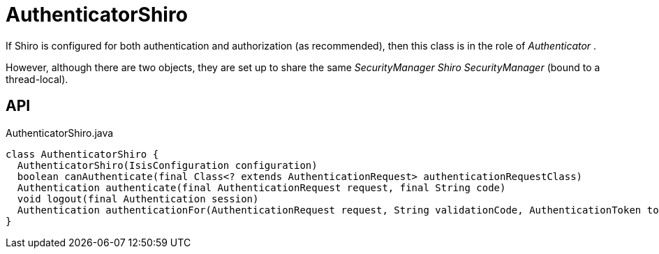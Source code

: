 = AuthenticatorShiro
:Notice: Licensed to the Apache Software Foundation (ASF) under one or more contributor license agreements. See the NOTICE file distributed with this work for additional information regarding copyright ownership. The ASF licenses this file to you under the Apache License, Version 2.0 (the "License"); you may not use this file except in compliance with the License. You may obtain a copy of the License at. http://www.apache.org/licenses/LICENSE-2.0 . Unless required by applicable law or agreed to in writing, software distributed under the License is distributed on an "AS IS" BASIS, WITHOUT WARRANTIES OR  CONDITIONS OF ANY KIND, either express or implied. See the License for the specific language governing permissions and limitations under the License.

If Shiro is configured for both authentication and authorization (as recommended), then this class is in the role of _Authenticator_ .

However, although there are two objects, they are set up to share the same _SecurityManager Shiro SecurityManager_ (bound to a thread-local).

== API

[source,java]
.AuthenticatorShiro.java
----
class AuthenticatorShiro {
  AuthenticatorShiro(IsisConfiguration configuration)
  boolean canAuthenticate(final Class<? extends AuthenticationRequest> authenticationRequestClass)
  Authentication authenticate(final AuthenticationRequest request, final String code)
  void logout(final Authentication session)
  Authentication authenticationFor(AuthenticationRequest request, String validationCode, AuthenticationToken token, Subject currentSubject)
}
----

